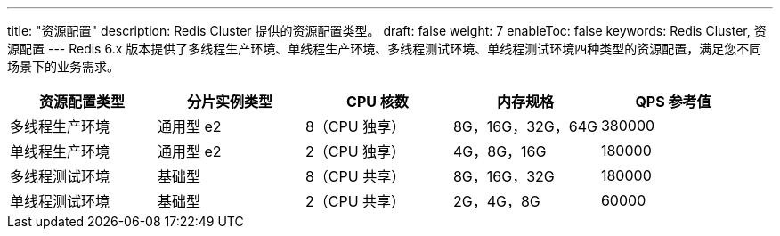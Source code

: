 ---
title: "资源配置"
description: Redis Cluster 提供的资源配置类型。
draft: false
weight: 7
enableToc: false
keywords: Redis Cluster,  资源配置
---
Redis 6.x 版本提供了``多线程生产环境``、`单线程生产环境`、`多线程测试环境`、``单线程测试环境``四种类型的资源配置，满足您不同场景下的业务需求。

|===
| 资源配置类型 | 分片实例类型 | CPU 核数 | 内存规格 | QPS 参考值

| 多线程生产环境
| 通用型 e2
| 8（CPU 独享）
| 8G，16G，32G，64G
| 380000

| 单线程生产环境
| 通用型 e2
| 2（CPU 独享）
| 4G，8G，16G
| 180000

| 多线程测试环境
| 基础型
| 8（CPU 共享）
| 8G，16G，32G
| 180000

| 单线程测试环境
| 基础型
| 2（CPU 共享）
| 2G，4G，8G
| 60000
|===
